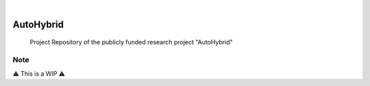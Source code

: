 .. These are examples of badges you might want to add to your README:
   please update the URLs accordingly

    .. image:: https://api.cirrus-ci.com/github/<USER>/AutoHybrid.svg?branch=main
        :alt: Built Status
        :target: https://cirrus-ci.com/github/<USER>/AutoHybrid
    .. image:: https://readthedocs.org/projects/AutoHybrid/badge/?version=latest
        :alt: ReadTheDocs
        :target: https://AutoHybrid.readthedocs.io/en/stable/
    .. image:: https://img.shields.io/coveralls/github/<USER>/AutoHybrid/main.svg
        :alt: Coveralls
        :target: https://coveralls.io/r/<USER>/AutoHybrid
    .. image:: https://img.shields.io/pypi/v/AutoHybrid.svg
        :alt: PyPI-Server
        :target: https://pypi.org/project/AutoHybrid/
    .. image:: https://img.shields.io/conda/vn/conda-forge/AutoHybrid.svg
        :alt: Conda-Forge
        :target: https://anaconda.org/conda-forge/AutoHybrid
    .. image:: https://pepy.tech/badge/AutoHybrid/month
        :alt: Monthly Downloads
        :target: https://pepy.tech/project/AutoHybrid
    .. image:: https://img.shields.io/twitter/url/http/shields.io.svg?style=social&label=Twitter
        :alt: Twitter
        :target: https://twitter.com/AutoHybrid

 image:: https://img.shields.io/badge/-PyScaffold-005CA0?logo=pyscaffold
    :alt: Project generated with PyScaffold
    :target: https://pyscaffold.org/
..
|

==========
AutoHybrid
==========


    Project Repository of the publicly funded research project "AutoHybrid"



.. _pyscaffold-notes:

Note
====

⚠️ This is a WIP ⚠️